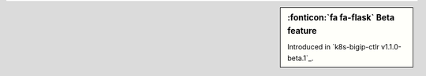 .. sidebar:: :fonticon:`fa fa-flask` Beta feature

   Introduced in `k8s-bigip-ctlr v1.1.0-beta.1`_.
